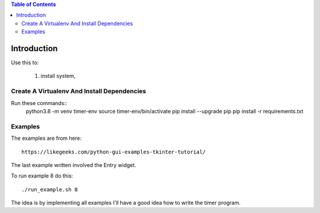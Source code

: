 
.. contents:: Table of Contents

Introduction
============
Use this to:

  1. install system,

Create A Virtualenv And Install Dependencies
--------------------------------------------

Run these commands::
  python3.8 -m venv timer-env
  source timer-env/bin/activate
  pip install --upgrade pip
  pip install -r requirements.txt


Examples
--------

The examples are from here::

  https://likegeeks.com/python-gui-examples-tkinter-tutorial/

The last example written involved the Entry widget.

To run example 8 do this::

  ./run_example.sh 8

The idea is by implementing all examples I'll have a good idea how to
write the timer program.


